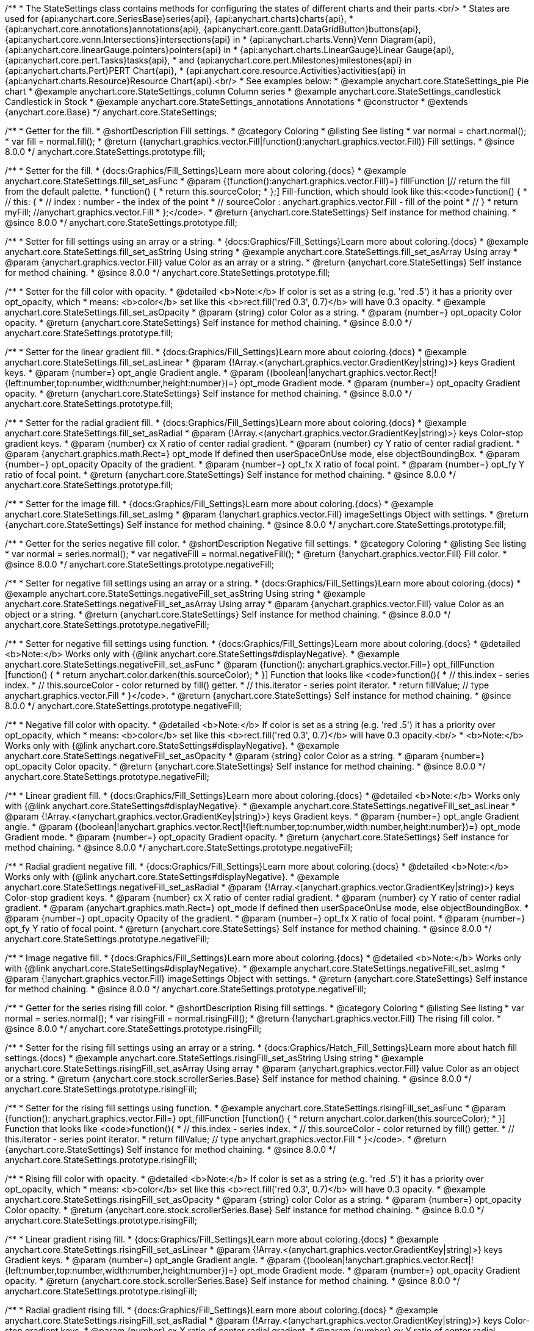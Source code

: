 /**
 * The StateSettings class contains methods for configuring the states of different charts and their parts.<br/>
 * States are used for {api:anychart.core.SeriesBase}series{api}, {api:anychart.charts}charts{api},
 * {api:anychart.core.annotations}annotations{api}, {api:anychart.core.gantt.DataGridButton}buttons{api}, {api:anychart.core.venn.Intersections}intersections{api} in
 * {api:anychart.charts.Venn}Venn Diagram{api}, {api:anychart.core.linearGauge.pointers}pointers{api} in
 * {api:anychart.charts.LinearGauge}Linear Gauge{api}, {api:anychart.core.pert.Tasks}tasks{api},
 * and {api:anychart.core.pert.Milestones}milestones{api} in {api:anychart.charts.Pert}PERT Chart{api},
 * {api:anychart.core.resource.Activities}activities{api} in {api:anychart.charts.Resource}Resource Chart{api}.<br/>
 * See examples below:
 * @example anychart.core.StateSettings_pie Pie chart
 * @example anychart.core.StateSettings_column Column series
 * @example anychart.core.StateSettings_candlestick Candlestick in Stock
 * @example anychart.core.StateSettings_annotations Annotations
 * @constructor
 * @extends {anychart.core.Base}
 */
anychart.core.StateSettings;

//----------------------------------------------------------------------------------------------------------------------
//
//  anychart.core.StateSettings.prototype.fill
//
//----------------------------------------------------------------------------------------------------------------------

/**
 * Getter for the fill.
 * @shortDescription Fill settings.
 * @category Coloring
 * @listing See listing
 * var normal = chart.normal();
 * var fill = normal.fill();
 * @return {(anychart.graphics.vector.Fill|function():anychart.graphics.vector.Fill)} Fill settings.
 * @since 8.0.0
 */
anychart.core.StateSettings.prototype.fill;

/**
 * Setter for the fill.
 * {docs:Graphics/Fill_Settings}Learn more about coloring.{docs}
 * @example anychart.core.StateSettings.fill_set_asFunc
 * @param {(function():anychart.graphics.vector.Fill)=} fillFunction [// return the fill from the default palette.
 * function() {
 *   return this.sourceColor;
 * };] Fill-function, which should look like this:<code>function() {
 *  //  this: {
 *  //  index : number  - the index of the point
 *  //  sourceColor : anychart.graphics.vector.Fill - fill of the point
 *  // }
 *  return myFill; //anychart.graphics.vector.Fill
 * };</code>.
 * @return {anychart.core.StateSettings} Self instance for method chaining.
 * @since 8.0.0
 */
anychart.core.StateSettings.prototype.fill;

/**
 * Setter for fill settings using an array or a string.
 * {docs:Graphics/Fill_Settings}Learn more about coloring.{docs}
 * @example anychart.core.StateSettings.fill_set_asString Using string
 * @example anychart.core.StateSettings.fill_set_asArray Using array
 * @param {anychart.graphics.vector.Fill} value Color as an array or a string.
 * @return {anychart.core.StateSettings} Self instance for method chaining.
 * @since 8.0.0
 */
anychart.core.StateSettings.prototype.fill;

/**
 * Setter for the fill color with opacity.
 * @detailed <b>Note:</b> If color is set as a string (e.g. 'red .5') it has a priority over opt_opacity, which
 * means: <b>color</b> set like this <b>rect.fill('red 0.3', 0.7)</b> will have 0.3 opacity.
 * @example anychart.core.StateSettings.fill_set_asOpacity
 * @param {string} color Color as a string.
 * @param {number=} opt_opacity Color opacity.
 * @return {anychart.core.StateSettings} Self instance for method chaining.
 * @since 8.0.0
 */
anychart.core.StateSettings.prototype.fill;

/**
 * Setter for the linear gradient fill.
 * {docs:Graphics/Fill_Settings}Learn more about coloring.{docs}
 * @example anychart.core.StateSettings.fill_set_asLinear
 * @param {!Array.<(anychart.graphics.vector.GradientKey|string)>} keys Gradient keys.
 * @param {number=} opt_angle Gradient angle.
 * @param {(boolean|!anychart.graphics.vector.Rect|!{left:number,top:number,width:number,height:number})=} opt_mode Gradient mode.
 * @param {number=} opt_opacity Gradient opacity.
 * @return {anychart.core.StateSettings} Self instance for method chaining.
 * @since 8.0.0
 */
anychart.core.StateSettings.prototype.fill;

/**
 * Setter for the radial gradient fill.
 * {docs:Graphics/Fill_Settings}Learn more about coloring.{docs}
 * @example anychart.core.StateSettings.fill_set_asRadial
 * @param {!Array.<(anychart.graphics.vector.GradientKey|string)>} keys Color-stop gradient keys.
 * @param {number} cx X ratio of center radial gradient.
 * @param {number} cy Y ratio of center radial gradient.
 * @param {anychart.graphics.math.Rect=} opt_mode If defined then userSpaceOnUse mode, else objectBoundingBox.
 * @param {number=} opt_opacity Opacity of the gradient.
 * @param {number=} opt_fx X ratio of focal point.
 * @param {number=} opt_fy Y ratio of focal point.
 * @return {anychart.core.StateSettings} Self instance for method chaining.
 * @since 8.0.0
 */
anychart.core.StateSettings.prototype.fill;

/**
 * Setter for the image fill.
 * {docs:Graphics/Fill_Settings}Learn more about coloring.{docs}
 * @example anychart.core.StateSettings.fill_set_asImg
 * @param {!anychart.graphics.vector.Fill} imageSettings Object with settings.
 * @return {anychart.core.StateSettings} Self instance for method chaining.
 * @since 8.0.0
 */
anychart.core.StateSettings.prototype.fill;

//----------------------------------------------------------------------------------------------------------------------
//
//  anychart.core.StateSettings.prototype.negativeFill
//
//----------------------------------------------------------------------------------------------------------------------

/**
 * Getter for the series negative fill color.
 * @shortDescription Negative fill settings.
 * @category Coloring
 * @listing See listing
 * var normal = series.normal();
 * var negativeFill = normal.negativeFill();
 * @return {!anychart.graphics.vector.Fill} Fill color.
 * @since 8.0.0
 */
anychart.core.StateSettings.prototype.negativeFill;

/**
 * Setter for negative fill settings using an array or a string.
 * {docs:Graphics/Fill_Settings}Learn more about coloring.{docs}
 * @example anychart.core.StateSettings.negativeFill_set_asString Using string
 * @example anychart.core.StateSettings.negativeFill_set_asArray Using array
 * @param {anychart.graphics.vector.Fill} value Color as an object or a string.
 * @return {anychart.core.StateSettings} Self instance for method chaining.
 * @since 8.0.0
 */
anychart.core.StateSettings.prototype.negativeFill;

/**
 * Setter for negative fill settings using function.
 * {docs:Graphics/Fill_Settings}Learn more about coloring.{docs}
 * @detailed <b>Note:</b> Works only with {@link anychart.core.StateSettings#displayNegative}.
 * @example anychart.core.StateSettings.negativeFill_set_asFunc
 * @param {function(): anychart.graphics.vector.Fill=} opt_fillFunction [function() {
 *  return anychart.color.darken(this.sourceColor);
 * }] Function that looks like <code>function(){
 *    // this.index - series index.
 *    // this.sourceColor - color returned by fill() getter.
 *    // this.iterator - series point iterator.
 *    return fillValue; // type anychart.graphics.vector.Fill
 * }</code>.
 * @return {anychart.core.StateSettings} Self instance for method chaining.
 * @since 8.0.0
 */
anychart.core.StateSettings.prototype.negativeFill;

/**
 * Negative fill color with opacity.
 * @detailed <b>Note:</b> If color is set as a string (e.g. 'red .5') it has a priority over opt_opacity, which
 * means: <b>color</b> set like this <b>rect.fill('red 0.3', 0.7)</b> will have 0.3 opacity.<br/>
 * <b>Note:</b> Works only with {@link anychart.core.StateSettings#displayNegative}.
 * @example anychart.core.StateSettings.negativeFill_set_asOpacity
 * @param {string} color Color as a string.
 * @param {number=} opt_opacity Color opacity.
 * @return {anychart.core.StateSettings} Self instance for method chaining.
 * @since 8.0.0
 */
anychart.core.StateSettings.prototype.negativeFill;

/**
 * Linear gradient fill.
 * {docs:Graphics/Fill_Settings}Learn more about coloring.{docs}
 * @detailed <b>Note:</b> Works only with {@link anychart.core.StateSettings#displayNegative}.
 * @example anychart.core.StateSettings.negativeFill_set_asLinear
 * @param {!Array.<(anychart.graphics.vector.GradientKey|string)>} keys Gradient keys.
 * @param {number=} opt_angle Gradient angle.
 * @param {(boolean|!anychart.graphics.vector.Rect|!{left:number,top:number,width:number,height:number})=} opt_mode Gradient mode.
 * @param {number=} opt_opacity Gradient opacity.
 * @return {anychart.core.StateSettings} Self instance for method chaining.
 * @since 8.0.0
 */
anychart.core.StateSettings.prototype.negativeFill;

/**
 * Radial gradient negative fill.
 * {docs:Graphics/Fill_Settings}Learn more about coloring.{docs}
 * @detailed <b>Note:</b> Works only with {@link anychart.core.StateSettings#displayNegative}.
 * @example anychart.core.StateSettings.negativeFill_set_asRadial
 * @param {!Array.<(anychart.graphics.vector.GradientKey|string)>} keys Color-stop gradient keys.
 * @param {number} cx X ratio of center radial gradient.
 * @param {number} cy Y ratio of center radial gradient.
 * @param {anychart.graphics.math.Rect=} opt_mode If defined then userSpaceOnUse mode, else objectBoundingBox.
 * @param {number=} opt_opacity Opacity of the gradient.
 * @param {number=} opt_fx X ratio of focal point.
 * @param {number=} opt_fy Y ratio of focal point.
 * @return {anychart.core.StateSettings} Self instance for method chaining.
 * @since 8.0.0
 */
anychart.core.StateSettings.prototype.negativeFill;

/**
 * Image negative fill.
 * {docs:Graphics/Fill_Settings}Learn more about coloring.{docs}
 * @detailed <b>Note:</b> Works only with {@link anychart.core.StateSettings#displayNegative}.
 * @example anychart.core.StateSettings.negativeFill_set_asImg
 * @param {!anychart.graphics.vector.Fill} imageSettings Object with settings.
 * @return {anychart.core.StateSettings} Self instance for method chaining.
 * @since 8.0.0
 */
anychart.core.StateSettings.prototype.negativeFill;


//----------------------------------------------------------------------------------------------------------------------
//
//  anychart.core.StateSettings.prototype.risingFill
//
//----------------------------------------------------------------------------------------------------------------------

/**
 * Getter for the series rising fill color.
 * @shortDescription Rising fill settings.
 * @category Coloring
 * @listing See listing
 * var normal = series.normal();
 * var risingFill = normal.risingFill();
 * @return {!anychart.graphics.vector.Fill} The rising fill color.
 * @since 8.0.0
 */
anychart.core.StateSettings.prototype.risingFill;

/**
 * Setter for the rising fill settings using an array or a string.
 * {docs:Graphics/Hatch_Fill_Settings}Learn more about hatch fill settings.{docs}
 * @example anychart.core.StateSettings.risingFill_set_asString Using string
 * @example anychart.core.StateSettings.risingFill_set_asArray Using array
 * @param {anychart.graphics.vector.Fill} value Color as an object or a string.
 * @return {anychart.core.stock.scrollerSeries.Base} Self instance for method chaining.
 * @since 8.0.0
 */
anychart.core.StateSettings.prototype.risingFill;

/**
 * Setter for the rising fill settings using function.
 * @example anychart.core.StateSettings.risingFill_set_asFunc
 * @param {function(): anychart.graphics.vector.Fill=} opt_fillFunction [function() {
 *  return anychart.color.darken(this.sourceColor);
 * }] Function that looks like <code>function(){
 *    // this.index - series index.
 *    // this.sourceColor - color returned by fill() getter.
 *    // this.iterator - series point iterator.
 *    return fillValue; // type anychart.graphics.vector.Fill
 * }</code>.
 * @return {anychart.core.StateSettings} Self instance for method chaining.
 * @since 8.0.0
 */
anychart.core.StateSettings.prototype.risingFill;

/**
 * Rising fill color with opacity.
 * @detailed <b>Note:</b> If color is set as a string (e.g. 'red .5') it has a priority over opt_opacity, which
 * means: <b>color</b> set like this <b>rect.fill('red 0.3', 0.7)</b> will have 0.3 opacity.
 * @example anychart.core.StateSettings.risingFill_set_asOpacity
 * @param {string} color Color as a string.
 * @param {number=} opt_opacity Color opacity.
 * @return {anychart.core.stock.scrollerSeries.Base} Self instance for method chaining.
 * @since 8.0.0
 */
anychart.core.StateSettings.prototype.risingFill;

/**
 * Linear gradient rising fill.
 * {docs:Graphics/Fill_Settings}Learn more about coloring.{docs}
 * @example anychart.core.StateSettings.risingFill_set_asLinear
 * @param {!Array.<(anychart.graphics.vector.GradientKey|string)>} keys Gradient keys.
 * @param {number=} opt_angle Gradient angle.
 * @param {(boolean|!anychart.graphics.vector.Rect|!{left:number,top:number,width:number,height:number})=} opt_mode Gradient mode.
 * @param {number=} opt_opacity Gradient opacity.
 * @return {anychart.core.stock.scrollerSeries.Base} Self instance for method chaining.
 * @since 8.0.0
 */
anychart.core.StateSettings.prototype.risingFill;

/**
 * Radial gradient rising fill.
 * {docs:Graphics/Fill_Settings}Learn more about coloring.{docs}
 * @example anychart.core.StateSettings.risingFill_set_asRadial
 * @param {!Array.<(anychart.graphics.vector.GradientKey|string)>} keys Color-stop gradient keys.
 * @param {number} cx X ratio of center radial gradient.
 * @param {number} cy Y ratio of center radial gradient.
 * @param {anychart.graphics.math.Rect=} opt_mode If defined then userSpaceOnUse mode, else objectBoundingBox.
 * @param {number=} opt_opacity Opacity of the gradient.
 * @param {number=} opt_fx X ratio of focal point.
 * @param {number=} opt_fy Y ratio of focal point.
 * @return {anychart.core.StateSettings} Self instance for method chaining.
 * @since 8.0.0
 */
anychart.core.StateSettings.prototype.risingFill;

/**
 * Image rising fill.
 * {docs:Graphics/Fill_Settings}Learn more about coloring.{docs}
 * @example anychart.core.StateSettings.risingFill_set_asImg
 * @param {!anychart.graphics.vector.Fill} imageSettings Object with settings.
 * @return {anychart.core.StateSettings} Self instance for method chaining.
 * @since 8.0.0
 */
anychart.core.StateSettings.prototype.risingFill;

//----------------------------------------------------------------------------------------------------------------------
//
//  anychart.core.StateSettings.prototype.stroke
//
//----------------------------------------------------------------------------------------------------------------------

/**
 * Getter for stroke settings.
 * @shortDescription Stroke settings.
 * @category Coloring
 * @listing See listing
 * var normal = series.normal();
 * var stroke = normal.stroke();
 * @return {!anychart.graphics.vector.Stroke} Stroke settings.
 * @since 8.0.0
 */
anychart.core.StateSettings.prototype.stroke;

/**
 * Setter for stroke by function.
 * @example anychart.core.StateSettings.stroke_set_asFunc
 * @param {function():(anychart.graphics.vector.ColoredFill|anychart.graphics.vector.Stroke)=} opt_strokeFunction [function() {
 *  return anychart.color.darken(this.sourceColor);
 * }] Function that looks like <code>function(){
 *    // this.index - series index.
 *    // this.sourceColor - color returned by stroke() getter.
 *    // this.iterator - series point iterator.
 *    return strokeValue; // type anychart.graphics.vector.Fill or anychart.graphics.vector.Stroke
 * }</code>.
 * @return {anychart.core.StateSettings} Self instance for method chaining.
 * @since 8.0.0
 */
anychart.core.StateSettings.prototype.stroke;

/**
 * Setter for stroke settings.
 * {docs:Graphics/Stroke_Settings}Learn more about stroke settings.{docs}
 * @example anychart.core.StateSettings.stroke_set
 * @param {(anychart.graphics.vector.Stroke|anychart.graphics.vector.ColoredFill|string|Function|null)=} opt_color Stroke settings.
 * @param {number=} opt_thickness [1] Line thickness.
 * @param {string=} opt_dashpattern Controls the pattern of dashes and gaps used to stroke paths.
 * @param {(string|anychart.graphics.vector.StrokeLineJoin)=} opt_lineJoin Line join style.
 * @param {(string|anychart.graphics.vector.StrokeLineCap)=} opt_lineCap Line cap style.
 * @return {anychart.core.StateSettings} Self instance for method chaining.
 * @since 8.0.0
 */
anychart.core.StateSettings.prototype.stroke;

//----------------------------------------------------------------------------------------------------------------------
//
//  anychart.core.StateSettings.prototype.lowStroke
//
//----------------------------------------------------------------------------------------------------------------------

/**
 * Getter for low stroke settings.
 * @shortDescription Low stroke settings.
 * @category Coloring
 * @listing See listing
 * var normal = series.normal();
 * var lowStroke = normal.lowStroke();
 * @return {anychart.graphics.vector.Stroke|Function} Stroke settings.
 * @since 8.0.0
 */
anychart.core.StateSettings.prototype.lowStroke;

/**
 * Setter for low stroke by function.
 * @example anychart.core.StateSettings.lowStroke_set_asFunc
 * @param {function():(anychart.graphics.vector.ColoredFill|anychart.graphics.vector.Stroke)=} opt_strokeFunction [function() {
 *  return anychart.color.darken(this.sourceColor);
 * }] Function that looks like <code>function(){
 *    // this.index - series index.
 *    // this.sourceColor - color returned by fill() getter.
 *    // this.iterator - series point iterator.
 *    return strokeValue; // type anychart.graphics.vector.Stroke or anychart.graphics.vector.ColoredFill
 * }</code>.
 * @return {!anychart.core.StateSettings} Self instance for method chaining.
 * @since 8.0.0
 */
anychart.core.StateSettings.prototype.lowStroke;

/**
 * Setter for low stroke settings.
 * {docs:Graphics/Stroke_Settings}Learn more about stroke settings.{docs}
 * @example anychart.core.StateSettings.lowStroke_set
 * @param {(anychart.graphics.vector.Stroke|anychart.graphics.vector.ColoredFill|string|Function|null)=} opt_color Stroke settings.
 * @param {number=} opt_thickness [1] Line thickness.
 * @param {string=} opt_dashpattern Controls the pattern of dashes and gaps used to stroke paths.
 * @param {(string|anychart.graphics.vector.StrokeLineJoin)=} opt_lineJoin Line join style.
 * @param {(string|anychart.graphics.vector.StrokeLineCap)=} opt_lineCap Line cap style.
 * @return {!anychart.core.StateSettings} Self instance for method chaining.
 * @since 8.0.0
 */
anychart.core.StateSettings.prototype.lowStroke;

//----------------------------------------------------------------------------------------------------------------------
//
//  anychart.core.StateSettings.prototype.highStroke
//
//----------------------------------------------------------------------------------------------------------------------

/**
 * Getter for high stroke settings.
 * @shortDescription High stroke settings.
 * @category Coloring
 * @listing See listing
 * var normal = series.normal();
 * var highStroke = normal.highStroke();
 * @return {anychart.graphics.vector.Stroke|Function} High stroke settings.
 * @since 8.0.0
 */
anychart.core.StateSettings.prototype.highStroke;

/**
 * Setter for high stroke by function.
 * @example anychart.core.StateSettings.highStroke_set_asFunc
 * @param {function():(anychart.graphics.vector.ColoredFill|anychart.graphics.vector.Stroke)=} opt_strokeFunction [function() {
 *  return anychart.color.darken(this.sourceColor);
 * }] Function that looks like <code>function(){
 *    // this.index - series index.
 *    // this.sourceColor - color returned by fill() getter.
 *    // this.iterator - series point iterator.
 *    return strokeValue; // type anychart.graphics.vector.Stroke or anychart.graphics.vector.ColoredFill
 * }</code>.
 * @return {!anychart.core.StateSettings} Self instance for method chaining.
 * @since 8.0.0
 */
anychart.core.StateSettings.prototype.highStroke;

/**
 * Setter for high stroke settings.
 * {docs:Graphics/Stroke_Settings}Learn more about stroke settings.{docs}
 * @example anychart.core.StateSettings.highStroke_set
 * @param {(anychart.graphics.vector.Stroke|anychart.graphics.vector.ColoredFill|string|Function|null)=} opt_color Stroke settings.
 * @param {number=} opt_thickness [1] Line thickness.
 * @param {string=} opt_dashpattern Controls the pattern of dashes and gaps used to stroke paths.
 * @param {(string|anychart.graphics.vector.StrokeLineJoin)=} opt_lineJoin Line join style.
 * @param {(string|anychart.graphics.vector.StrokeLineCap)=} opt_lineCap Line cap style.
 * @return {!anychart.core.StateSettings} Self instance for method chaining.
 * @since 8.0.0
 */
anychart.core.StateSettings.prototype.highStroke;

//----------------------------------------------------------------------------------------------------------------------
//
//  anychart.core.StateSettings.prototype.negativeStroke
//
//----------------------------------------------------------------------------------------------------------------------

/**
 * Getter for stroke settings.
 * @shortDescription Negative stroke settings.
 * @category Coloring
 * @listing See listing
 * var normal = series.normal();
 * var negativeStroke = normal.negativeStroke();
 * @return {anychart.graphics.vector.Stroke|Function} Stroke settings.
 * @since 8.0.0
 */
anychart.core.StateSettings.prototype.negativeStroke;

/**
 * Setter for series stroke by function.
 * @example anychart.core.StateSettings.negativeStroke_set_asFunc
 * @param {function():(anychart.graphics.vector.ColoredFill|anychart.graphics.vector.Stroke)=} opt_strokeFunction [function() {
 *  return anychart.color.darken(this.sourceColor);
 * }] Function that looks like <code>function(){
 *    // this.index - series index.
 *    // this.sourceColor -  color returned by stroke() getter.
 *    // this.iterator - series point iterator.
 *    return strokeValue; // type anychart.graphics.vector.Fill or anychart.graphics.vector.Stroke
 * }</code>.
 * @return {anychart.core.StateSettings} Self instance for method chaining.
 * @since 8.0.0
 */
anychart.core.StateSettings.prototype.negativeStroke;

/**
 * Setter for stroke settings.
 * {docs:Graphics/Stroke_Settings}Learn more about stroke settings.{docs}
 * @detailed <b>Note:</b> Works only with {@link anychart.core.StateSettings#displayNegative}.
 * @example anychart.core.StateSettings.negativeStroke_set
 * @param {(anychart.graphics.vector.Stroke|anychart.graphics.vector.ColoredFill|string|Function|null)=} opt_color Stroke settings.
 * @param {number=} opt_thickness Line thickness.
 * @param {string=} opt_dashpattern Controls the pattern of dashes and gaps used to stroke paths.
 * @param {(string|anychart.graphics.vector.StrokeLineJoin)=} opt_lineJoin Line join style.
 * @param {(string|anychart.graphics.vector.StrokeLineCap)=} opt_lineCap Line cap style.
 * @return {anychart.core.StateSettings} Self instance for method chaining.
 * @since 8.0.0
 */
anychart.core.StateSettings.prototype.negativeStroke;

//----------------------------------------------------------------------------------------------------------------------
//
//  anychart.core.StateSettings.prototype.risingStroke
//
//----------------------------------------------------------------------------------------------------------------------

/**
 * Getter for rising stroke settings.
 * @shortDescription Rising stroke settings.
 * @category Coloring
 * @listing See listing
 * var normal = series.normal();
 * var risingStroke = normal.risingStroke();
 * @return {anychart.graphics.vector.Stroke|Function} Stroke settings.
 * @since 8.0.0
 */
anychart.core.StateSettings.prototype.risingStroke;

/**
 * Setter for series rising stroke by function.
 * @example anychart.core.StateSettings.risingStroke_set_asFunc
 * @param {function():(anychart.graphics.vector.ColoredFill|anychart.graphics.vector.Stroke)=} opt_strokeFunction [function() {
 *  return anychart.color.darken(this.sourceColor);
 * }] Function that looks like <code>function(){
 *    // this.index - series index.
 *    // this.sourceColor - color returned by fill() getter.
 *    // this.iterator - series point iterator.
 *    return strokeValue; // type anychart.graphics.vector.Stroke or anychart.graphics.vector.ColoredFill
 * }</code>.
 * @return {anychart.core.StateSettings} Self instance for method chaining.
 * @since 8.0.0
 */
anychart.core.StateSettings.prototype.risingStroke;

/**
 * Setter for rising stroke settings.
 * {docs:Graphics/Stroke_Settings}Learn more about stroke settings.{docs}
 * @example anychart.core.StateSettings.risingStroke_set
 * @param {(anychart.graphics.vector.Stroke|anychart.graphics.vector.ColoredFill|string|Function|null)=} opt_color Stroke settings.
 * @param {number=} opt_thickness [1] Line thickness.
 * @param {string=} opt_dashpattern Controls the pattern of dashes and gaps used to stroke paths.
 * @param {(string|anychart.graphics.vector.StrokeLineJoin)=} opt_lineJoin Line join style.
 * @param {(string|anychart.graphics.vector.StrokeLineCap)=} opt_lineCap Line cap style.
 * @return {anychart.core.StateSettings} Self instance for method chaining.
 * @since 8.0.0
 */
anychart.core.StateSettings.prototype.risingStroke;

//----------------------------------------------------------------------------------------------------------------------
//
//  anychart.core.StateSettings.prototype.fallingStroke
//
//----------------------------------------------------------------------------------------------------------------------

/**
 * Getter for falling stroke settings.
 * @shortDescription Falling stroke settings.
 * @category Coloring
 * @listing See listing
 * var normal = series.normal();
 * var fallingStroke = normal.fallingStroke();
 * @return {anychart.graphics.vector.Stroke|Function} Falling stroke settings.
 * @since 8.0.0
 */
anychart.core.StateSettings.prototype.fallingStroke;

/**
 * Setter for falling stroke by function.
 * @example anychart.core.StateSettings.fallingStroke_set_asFunc
 * @param {function():(anychart.graphics.vector.ColoredFill|anychart.graphics.vector.Stroke)=} opt_fillFunction [function() {
 *  return anychart.color.darken(this.sourceColor);
 * }] Function that looks like <code>function(){
 *    // this.index - series index.
 *    // this.sourceColor - color returned by fill() getter.
 *    // this.iterator - series point iterator.
 *    return strokeValue; // type anychart.graphics.vector.Stroke or anychart.graphics.vector.ColoredFill
 * }</code>.
 * @return {anychart.core.StateSettings} Self instance for method chaining.
 * @since 8.0.0
 */
anychart.core.StateSettings.prototype.fallingStroke;

/**
 * Setter for falling stroke settings.
 * {docs:Graphics/Stroke_Settings}Learn more about stroke settings.{docs}
 * @example anychart.core.StateSettings.fallingStroke_set
 * @param {(anychart.graphics.vector.Stroke|anychart.graphics.vector.ColoredFill|string|Function|null)=} opt_stroke Stroke settings.
 * @param {number=} opt_thickness [1] Line thickness.
 * @param {string=} opt_dashpattern Controls the pattern of dashes and gaps used to stroke paths.
 * @param {(string|anychart.graphics.vector.StrokeLineJoin)=} opt_lineJoin Line join style.
 * @param {(string|anychart.graphics.vector.StrokeLineCap)=} opt_lineCap Line cap style.
 * @return {anychart.core.StateSettings} Self instance for method chaining.
 * @since 8.0.0
 */
anychart.core.StateSettings.prototype.fallingStroke;

//----------------------------------------------------------------------------------------------------------------------
//
//  anychart.core.StateSettings.prototype.fallingFill
//
//----------------------------------------------------------------------------------------------------------------------

/**
 * Getter for the falling fill color.
 * @shortDescription Falling fill settings.
 * @category Coloring
 * @listing See listing
 * var normal = series.normal();
 * var fallingFill = normal.fallingFill();
 * @return {!anychart.graphics.vector.Fill} Falling fill color.
 * @since 8.0.0
 */
anychart.core.StateSettings.prototype.fallingFill;

/**
 * Setter for falling fill settings using an array or a string.
 * {docs:Graphics/Fill_Settings}Learn more about coloring.{docs}
 * @example anychart.core.StateSettings.fallingFill_set_asString Using string
 * @example anychart.core.StateSettings.fallingFill_set_asArray Using array
 * @param {anychart.graphics.vector.Fill} value [null] Color as an object or a string.
 * @return {anychart.core.cartesian.series.Base} Self instance for method chaining.
 * @since 8.0.0
 */
anychart.core.StateSettings.prototype.fallingFill;

/**
 * Setter for falling fill settings using function.
 * @example anychart.core.StateSettings.fallingFill_set_asFunc
 * @param {function(): anychart.graphics.vector.Fill=} opt_fillFunction [function() {
 *  return anychart.color.darken(this.sourceColor);
 * }] Function that looks like <code>function(){
 *    // this.index - series index.
 *    // this.sourceColor - color returned by fill() getter.
 *    // this.iterator - series point iterator.
 *    return fillValue; // type anychart.graphics.vector.Fill
 * }</code>.
 * @return {anychart.core.StateSettings} Self instance for method chaining.
 * @since 8.0.0
 */
anychart.core.StateSettings.prototype.fallingFill;

/**
 * Falling fill color with opacity.
 * @detailed <b>Note:</b> If color is set as a string (e.g. 'red .5') it has a priority over opt_opacity, which
 * means: <b>color</b> set like this <b>rect.fill('red 0.3', 0.7)</b> will have 0.3 opacity.
 * @example anychart.core.StateSettings.fallingFill_set_asOpacity
 * @param {string} color Color as a string.
 * @param {number=} opt_opacity Color opacity.
 * @return {anychart.core.cartesian.series.Base} Self instance for method chaining.
 * @since 8.0.0
 */
anychart.core.StateSettings.prototype.fallingFill;

/**
 * Linear gradient falling fill.
 * {docs:Graphics/Fill_Settings}Learn more about coloring.{docs}
 * @example anychart.core.StateSettings.fallingFill_set_asLinear
 * @param {!Array.<(anychart.graphics.vector.GradientKey|string)>} keys Gradient keys.
 * @param {number=} opt_angle Gradient angle.
 * @param {(boolean|!anychart.graphics.vector.Rect|!{left:number,top:number,width:number,height:number})=} opt_mode Gradient mode.
 * @param {number=} opt_opacity Gradient opacity.
 * @return {anychart.core.cartesian.series.Base} Self instance for method chaining.
 * @since 8.0.0
 */
anychart.core.StateSettings.prototype.fallingFill;

/**
 * Radial gradient falling fill.
 * {docs:Graphics/Fill_Settings}Learn more about coloring.{docs}
 * @example anychart.core.StateSettings.fallingFill_set_asRadial
 * @param {!Array.<(anychart.graphics.vector.GradientKey|string)>} keys Color-stop gradient keys.
 * @param {number} cx X ratio of center radial gradient.
 * @param {number} cy Y ratio of center radial gradient.
 * @param {anychart.graphics.math.Rect=} opt_mode If defined then userSpaceOnUse mode, else objectBoundingBox.
 * @param {number=} opt_opacity Opacity of the gradient.
 * @param {number=} opt_fx X ratio of focal point.
 * @param {number=} opt_fy Y ratio of focal point.
 * @return {anychart.core.cartesian.series.Base} Self instance for method chaining.
 * @since 8.0.0
 */
anychart.core.StateSettings.prototype.fallingFill;

/**
 * Image falling fill.
 * {docs:Graphics/Fill_Settings}Learn more about coloring.{docs}
 * @example anychart.core.StateSettings.fallingFill_set_asImg
 * @param {!anychart.graphics.vector.Fill} imageSettings Object with settings.
 * @return {anychart.core.cartesian.series.Base} Self instance for method chaining.
 * @since 8.0.0
 */
anychart.core.StateSettings.prototype.fallingFill;

//----------------------------------------------------------------------------------------------------------------------
//
//  anychart.core.StateSettings.prototype.fallingHatchFill
//
//----------------------------------------------------------------------------------------------------------------------

/**
 * Getter for falling hatch fill settings.
 * @shortDescription Falling hatch fill settings.
 * @category Coloring
 * @listing See listing
 * var normal = series.normal();
 * var fallingHatchFill = normal.fallingHatchFill();
 * @return {anychart.graphics.vector.PatternFill|anychart.graphics.vector.HatchFill|Function} Falling hatch fill settings.
 * @since 8.0.0
 */
anychart.core.StateSettings.prototype.fallingHatchFill;

/**
 * Setter for falling hatch fill settings.
 * {docs:Graphics/Hatch_Fill_Settings}Learn more about hatch fill settings.{docs}
 * @example anychart.core.StateSettings.fallingHatchFill_set
 * @param {(anychart.graphics.vector.PatternFill|anychart.graphics.vector.HatchFill|Function|anychart.graphics.vector.HatchFill.HatchFillType|
 * string|boolean)=} opt_patternFillOrTypeOrState [null] PatternFill or HatchFill instance or type of hatch fill.
 * @param {string=} opt_color Color.
 * @param {number=} opt_thickness Thickness.
 * @param {number=} opt_size Pattern size.
 * @return {anychart.core.cartesian.series.Base} Self instance for method chaining.
 * @since 8.0.0
 */
anychart.core.StateSettings.prototype.fallingHatchFill;

//----------------------------------------------------------------------------------------------------------------------
//
//  anychart.core.StateSettings.prototype.medianStroke
//
//----------------------------------------------------------------------------------------------------------------------

/**
 * Getter for median stroke settings.
 * @shortDescription Median stroke settings.
 * @category Coloring
 * @listing See listing
 * var normal = series.normal();
 * var medianStroke = normal.medianStroke();
 * @return {anychart.graphics.vector.Stroke|Function} Median stroke settings.
 * @since 8.0.0
 */
anychart.core.StateSettings.prototype.medianStroke;

/**
 * Setter for the median stroke by function.
 * @example anychart.core.StateSettings.medianStroke_set_asFunc
 * @param {function():(anychart.graphics.vector.ColoredFill|anychart.graphics.vector.Stroke)=} opt_value [function() {
 *  return anychart.color.darken(this.sourceColor);
 * }] Function that looks like <code>function(){
 *    // this.index - series index.
 *    // this.sourceColor -  color returned by fill() getter.
 *    // this.iterator - series point iterator.
 *    return strokeValue; // type anychart.graphics.vector.Stroke or anychart.graphics.vector.ColoredFill
 * }</code>.
 * @return {anychart.core.StateSettings} Self instance for method chaining.
 * @since 8.0.0
 */
anychart.core.StateSettings.prototype.medianStroke;

/**
 * Setter for median stroke settings.
 * {docs:Graphics/Stroke_Settings}Learn more about stroke settings.{docs}
 * @example anychart.core.StateSettings.medianStroke_set
 * @param {(anychart.graphics.vector.Stroke|anychart.graphics.vector.ColoredFill|string|Function|null)=} opt_color Stroke settings.
 * @param {number=} opt_thickness [1] Line thickness.
 * @param {string=} opt_dashpattern Controls the pattern of dashes and gaps used to stroke paths.
 * @param {(string|anychart.graphics.vector.StrokeLineJoin)=} opt_lineJoin Line join style.
 * @param {(string|anychart.graphics.vector.StrokeLineCap)=} opt_lineCap Line cap style.
 * @return {anychart.core.StateSettings} Self instance for method chaining.
 * @since 8.0.0
 */
anychart.core.StateSettings.prototype.medianStroke;

//----------------------------------------------------------------------------------------------------------------------
//
//  anychart.core.StateSettings.prototype.stemStroke
//
//----------------------------------------------------------------------------------------------------------------------

/**
 * Getter for stem stroke settings.
 * @shortDescription Stem stroke settings.
 * @category Coloring
 * @listing See listing
 * var normal = series.normal();
 * var stemStroke = normal.stemStroke();
 * @return {anychart.graphics.vector.Stroke|Function} Stem stroke settings.
 * @since 8.0.0
 */
anychart.core.StateSettings.prototype.stemStroke;

/**
 * Setter for the stem stroke by function.
 * @example anychart.core.StateSettings.stemStroke_set_asFunc
 * @param {function():(anychart.graphics.vector.ColoredFill|anychart.graphics.vector.Stroke)=} opt_value [function() {
 *  return anychart.color.darken(this.sourceColor);
 * }] Function that looks like <code>function(){
 *    // this.index - series index.
 *    // this.sourceColor -  color returned by fill() getter.
 *    // this.iterator - series point iterator.
 *    return strokeValue; // type anychart.graphics.vector.Stroke or anychart.graphics.vector.ColoredFill
 * }</code>.
 * @return {anychart.core.StateSettings} Self instance for method chaining.
 * @since 8.0.0
 */
anychart.core.StateSettings.prototype.stemStroke;

/**
 * Setter for stem stroke settings.
 * {docs:Graphics/Stroke_Settings}Learn more about stroke settings.{docs}
 * @example anychart.core.StateSettings.stemStroke_set
 * @param {(anychart.graphics.vector.Stroke|anychart.graphics.vector.ColoredFill|string|Function|null)=} opt_color Stroke settings.
 * @param {number=} opt_thickness [1] Line thickness.
 * @param {string=} opt_dashpattern Controls the pattern of dashes and gaps used to stroke paths.
 * @param {(string|anychart.graphics.vector.StrokeLineJoin)=} opt_lineJoin Line join style.
 * @param {(string|anychart.graphics.vector.StrokeLineCap)=} opt_lineCap Line cap style.
 * @return {anychart.core.StateSettings} Self instance for method chaining.
 * @since 8.0.0
 */
anychart.core.StateSettings.prototype.stemStroke;

//----------------------------------------------------------------------------------------------------------------------
//
//  anychart.core.StateSettings.prototype.whiskerStroke
//
//----------------------------------------------------------------------------------------------------------------------

/**
 * Getter for whisker stroke settings.
 * @shortDescription Whisker settings.
 * @category Coloring
 * @listing See listing
 * var normal = series.normal();
 * var whiskerStroke = normal.whiskerStroke();
 * @return {anychart.graphics.vector.Stroke|Function} Whisker stroke settings.
 * @since 8.0.0
 */
anychart.core.StateSettings.prototype.whiskerStroke;

/**
 * Setter for the whisker stroke by function.
 * @example anychart.core.StateSettings.whiskerStroke_set_asFunc
 * @param {function():(anychart.graphics.vector.ColoredFill|anychart.graphics.vector.Stroke)=} opt_value [function() {
 *  return anychart.color.darken(this.sourceColor);
 * }] Function that looks like <code>function(){
 *    // this.index - series index.
 *    // this.sourceColor -  color returned by fill() getter.
 *    // this.iterator - series point iterator.
 *    return strokeValue; // type anychart.graphics.vector.Stroke or anychart.graphics.vector.ColoredFill
 * }</code>.
 * @return {anychart.core.StateSettings} Self instance for method chaining.
 * @since 8.0.0
 */
anychart.core.StateSettings.prototype.whiskerStroke;

/**
 * Setter for whisker stroke settings.
 * {docs:Graphics/Stroke_Settings}Learn more about stroke settings.{docs}
 * @example anychart.core.StateSettings.whiskerStroke_set
 * @param {(anychart.graphics.vector.Stroke|anychart.graphics.vector.ColoredFill|string|Function|null)=} opt_color Stroke settings.
 * @param {number=} opt_thickness [1] Line thickness.
 * @param {string=} opt_dashpattern Controls the pattern of dashes and gaps used to stroke paths.
 * @param {(string|anychart.graphics.vector.StrokeLineJoin)=} opt_lineJoin Line join style.
 * @param {(string|anychart.graphics.vector.StrokeLineCap)=} opt_lineCap Line cap style.
 * @return {anychart.core.StateSettings} Self instance for method chaining.
 * @since 8.0.0
 */
anychart.core.StateSettings.prototype.whiskerStroke;

//----------------------------------------------------------------------------------------------------------------------
//
//  anychart.core.StateSettings.prototype.hatchFill
//
//----------------------------------------------------------------------------------------------------------------------

/**
 * Getter for hatch fill settings.
 * @shortDescription Hatch fill settings.
 * @category Coloring
 * @listing See listing
 * var normal = series.normal();
 * var hatchFill = normal.hatchFill();
 * @return {anychart.graphics.vector.PatternFill|anychart.graphics.vector.HatchFill|Function} Hatch fill settings.
 * @since 8.0.0
 */
anychart.core.StateSettings.prototype.hatchFill;

/**
 * Setter for hatch fill settings.
 * {docs:Graphics/Hatch_Fill_Settings}Learn more about hatch fill settings.{docs}
 * @example anychart.core.StateSettings.hatchFill_set
 * @param {(anychart.graphics.vector.PatternFill|anychart.graphics.vector.HatchFill|Function|anychart.graphics.vector.HatchFill.HatchFillType|
 * string)=} opt_patternFillOrType [false] PatternFill or HatchFill instance or type of hatch fill.
 * @param {string=} opt_color Color.
 * @param {number=} opt_thickness Thickness.
 * @param {number=} opt_size Pattern size.
 * @return {anychart.core.StateSettings} Self instance for method chaining.
 * @since 8.0.0
 */
anychart.core.StateSettings.prototype.hatchFill;

//----------------------------------------------------------------------------------------------------------------------
//
//  anychart.core.StateSettings.prototype.negativeHatchFill
//
//----------------------------------------------------------------------------------------------------------------------

/**
 * Getter for negative hatch fill settings.
 * @shortDescription Negative hatch fill settings.
 * @category Coloring
 * @listing See listing
 * var normal = series.normal();
 * var negativeHatchFill = normal.negativeHatchFill();
 * @return {anychart.graphics.vector.PatternFill|anychart.graphics.vector.HatchFill|Function} Hatch fill settings.
 * @since 8.0.0
 */
anychart.core.StateSettings.prototype.negativeHatchFill;

/**
 * Setter for negative hatch fill settings.
 * {docs:Graphics/Fill_Settings}Learn more about coloring.{docs}
 * @detailed <b>Note:</b> Works only with {@link anychart.core.StateSettings#displayNegative}.
 * @example anychart.core.StateSettings.negativeHatchFill_set
 * @param {(anychart.graphics.vector.PatternFill|anychart.graphics.vector.HatchFill|Function|anychart.graphics.vector.HatchFill.HatchFillType|
 * string)=} opt_patternFillOrType [null] PatternFill or HatchFill instance or type of hatch fill.
 * @param {string=} opt_color Color.
 * @param {number=} opt_thickness Thickness.
 * @param {number=} opt_size Pattern size.
 * @return {anychart.core.StateSettings} Self instance for method chaining.
 * @since 8.0.0
 */
anychart.core.StateSettings.prototype.negativeHatchFill;

//----------------------------------------------------------------------------------------------------------------------
//
//  anychart.core.StateSettings.prototype.risingHatchFill
//
//----------------------------------------------------------------------------------------------------------------------

/**
 * Getter for the rising hatch fill.
 * @shortDescription Rising hatch fill settings.
 * @category Coloring
 * @listing See listing
 * var normal = series.normal();
 * var risingHatchFill = normal.risingHatchFill();
 * @return {anychart.graphics.vector.PatternFill|anychart.graphics.vector.HatchFill|Function} Rising hatch fill.
 * @since 8.0.0
 */
anychart.core.StateSettings.prototype.risingHatchFill;

/**
 * Setter for rising hatch fill settings.
 * {docs:Graphics/Hatch_Fill_Settings}Learn more about hatch fill settings.{docs}
 * @example anychart.core.StateSettings.risingHatchFill_set
 * @param {(anychart.graphics.vector.PatternFill|anychart.graphics.vector.HatchFill|Function|anychart.graphics.vector.HatchFill.HatchFillType|
 * string|boolean)=} opt_patternFillOrTypeOrState [null] PatternFill or HatchFill instance or type of hatch fill.
 * @param {string=} opt_color Color.
 * @param {number=} opt_thickness Thickness.
 * @param {number=} opt_size Pattern size.
 * @return {anychart.core.stock.scrollerSeries.Base} Self instance for method chaining.
 * @since 8.0.0
 */
anychart.core.StateSettings.prototype.risingHatchFill;

//----------------------------------------------------------------------------------------------------------------------
//
//  anychart.core.StateSettings.prototype.whiskerWidth
//
//----------------------------------------------------------------------------------------------------------------------

/**
 * Getter for the whisker width.
 * @shortDescription Whisker width.
 * @category Specific settings
 * @listing See listing
 * var normal = series.normal();
 * var whiskerWidth = normal.whiskerWidth();
 * @return {(number|string)} Whisker width.
 * @since 8.0.0
 */
anychart.core.StateSettings.prototype.whiskerWidth;

/**
 * Setter for the whisker width.
 * @example anychart.core.StateSettings.whiskerWidth_set
 * @param {(number|string)=} opt_value [0] Whisker width.
 * @return {anychart.core.StateSettings} Self instance for method chaining.
 * @since 8.0.0
 */
anychart.core.StateSettings.prototype.whiskerWidth;

//----------------------------------------------------------------------------------------------------------------------
//
//  anychart.core.StateSettings.prototype.type
//
//----------------------------------------------------------------------------------------------------------------------

/**
 * Getter for the marker type.
 * @shortDescription Marker type.
 * @category Specific settings
 * @listing See listing
 * var normal = series.normal();
 * var type = normal.type();
 * @return {anychart.enums.MarkerType|string|function(anychart.graphics.vector.Path, number, number, number):anychart.graphics.vector.Path}
 * Markers type settings.
 * @since 8.0.0
 */
anychart.core.StateSettings.prototype.type;

/**
 * Setter for the marker type.
 * @example anychart.core.StateSettings.type_set_asString Using string
 * @example anychart.core.StateSettings.type_set_asFunc Using function
 * @param {(anychart.enums.MarkerType|string|
 *  function(anychart.graphics.vector.Path, number, number, number):anychart.graphics.vector.Path)=} opt_value
 *  ["circle"] Type or custom drawer. Function for a custom
 *  marker should look like this: <code>function(path, x, y, size){
 *    // path - anychart.graphics.vector.Path
 *    // x, y - marker position
 *    // size - marker size
 *    ... //do something
 *    return path;
 *  }</code>.
 * @return {anychart.core.StateSettings} Self instance for method chaining.
 * @since 8.0.0
 */
anychart.core.StateSettings.prototype.type;

//----------------------------------------------------------------------------------------------------------------------
//
//  anychart.core.StateSettings.prototype.size
//
//----------------------------------------------------------------------------------------------------------------------

/**
 * Getter for the marker size.
 * @shortDescription Marker size settings.
 * @category Specific settings
 * @listing See listing
 * var normal = series.normal();
 * var size = normal.size();
 * @return {number} Marker size.
 * @since 8.0.0
 */
anychart.core.StateSettings.prototype.size;

/**
 * Setter for the marker size.
 * @example anychart.core.StateSettings.size_set
 * @param {number=} opt_value Value to set.
 * @return {anychart.core.StateSettings} Self instance for method chaining.
 * @since 8.0.0
 */
anychart.core.StateSettings.prototype.size;

//----------------------------------------------------------------------------------------------------------------------
//
//  anychart.core.StateSettings.prototype.trend
//
//----------------------------------------------------------------------------------------------------------------------

/**
 * Getter for annotation trend settings.
 * @shortDescription Trend settings.
 * @category Coloring
 * @listing See listing
 * var normal = annotation.normal();
 * var trend = normal.trend();
 * @return {!anychart.graphics.vector.Stroke} Trend settings.
 * @since 8.0.0
 */
anychart.core.StateSettings.prototype.trend;

/**
 * Setter for the annotation trend by function.
 * @example anychart.core.StateSettings.trend_set_asFunc
 * @param {function():(anychart.graphics.vector.ColoredFill|anychart.graphics.vector.Stroke)=} opt_trendFunction [function() {
 *  return anychart.color.darken(this.sourceColor);
 * }] Function that looks like <code>function(){
 *    // this.index - series index.
 *    // this.sourceColor - color returned by fill() getter.
 *    // this.iterator - series point iterator.
 *    return strokeValue; // type anychart.graphics.vector.Stroke or anychart.graphics.vector.ColoredFill
 * }</code>.
 * @return {anychart.core.StateSettings} Self instance for method chaining.
 * @since 8.0.0
 */
anychart.core.StateSettings.prototype.trend;

/**
 * Setter for annotation trend settings.
 * {docs:Graphics/Stroke_Settings}Learn more about stroke settings.{docs}
 * @example anychart.core.StateSettings.trend_set
 * @param {(anychart.graphics.vector.Stroke|anychart.graphics.vector.ColoredFill|string|Function|null)=} opt_value Trend settings.
 * @param {number=} opt_thickness [1] Line thickness.
 * @param {string=} opt_dashpattern Controls the pattern of dashes and gaps used to stroke paths.
 * @param {(string|anychart.graphics.vector.StrokeLineJoin)=} opt_lineJoin Line join style.
 * @param {(string|anychart.graphics.vector.StrokeLineCap)=} opt_lineCap Line cap style.
 * @return {anychart.core.StateSettings} Self instance for method chaining.
 * @since 8.0.0
 */
anychart.core.StateSettings.prototype.trend;

//----------------------------------------------------------------------------------------------------------------------
//
//  anychart.core.StateSettings.prototype.grid
//
//----------------------------------------------------------------------------------------------------------------------

/**
 * Getter for annotation grid settings.
 * @shortDescription Grid settings.
 * @category Coloring
 * @listing See listing
 * var normal = annotation.normal();
 * var grid = normal.grid();
 * @return {!anychart.graphics.vector.Stroke} Grid settings.
 * @since 8.0.0
 */
anychart.core.StateSettings.prototype.grid;

/**
 * Setter for the annotation grid by function.
 * @example anychart.core.StateSettings.grid_set_asFunc
 * @param {function():(anychart.graphics.vector.ColoredFill|anychart.graphics.vector.Stroke)=} opt_gridFunction [function() {
 *  return anychart.color.darken(this.sourceColor);
 * }] Function that looks like <code>function(){
 *    // this.index - series index.
 *    // this.sourceColor - color returned by fill() getter.
 *    // this.iterator - series point iterator.
 *    return strokeValue; // type anychart.graphics.vector.Stroke or anychart.graphics.vector.ColoredFill
 * }</code>.
 * @return {anychart.core.StateSettings} Self instance for method chaining.
 * @since 8.0.0
 */
anychart.core.StateSettings.prototype.grid;

/**
 * Setter for annotation grid settings.
 * {docs:Graphics/Stroke_Settings}Learn more about stroke settings.{docs}
 * @example anychart.core.StateSettings.grid_set
 * @param {(anychart.graphics.vector.Stroke|anychart.graphics.vector.ColoredFill|string|Function|null)=} opt_value Grid settings.
 * @param {number=} opt_thickness [1] Line thickness.
 * @param {string=} opt_dashpattern Controls the pattern of dashes and gaps used to stroke paths.
 * @param {(string|anychart.graphics.vector.StrokeLineJoin)=} opt_lineJoin Line join style.
 * @param {(string|anychart.graphics.vector.StrokeLineCap)=} opt_lineCap Line cap style.
 * @return {anychart.core.StateSettings} Self instance for method chaining.
 * @since 8.0.0
 */
anychart.core.StateSettings.prototype.grid;


//----------------------------------------------------------------------------------------------------------------------
//
//  anychart.core.StateSettings.prototype.emptyFill
//
//----------------------------------------------------------------------------------------------------------------------

/**
 * Getter for the state fill color for the empty part of a tank.
 * @shortDescription Fill settings.
 * @category Coloring
 * @listing See listing
 * var normal = tank.normal();
 * var emptyFill = normal.emptyFill();
 * @return {!(anychart.graphics.vector.Fill|Function)} The fill color.
 * @since 8.0.0
 */
anychart.core.StateSettings.prototype.emptyFill;

/**
 * Setter for state fill settings for the empty part of a tank using a string or an object.
 * {docs:Graphics/Fill_Settings}Learn more about coloring.{docs}
 * @example anychart.core.StateSettings.emptyFill_set_asString Using string
 * @example anychart.core.StateSettings.emptyFill_set_asObj Using object
 * @param {(anychart.graphics.vector.Fill|string)} value Color as an object or a string.
 * @return {anychart.core.StateSettings} Self instance for method chaining.
 * @since 8.0.0
 */
anychart.core.StateSettings.prototype.emptyFill;

/**
 * Setter for state fill settings for the empty part of a tank using function.
 * @example anychart.core.StateSettings.emptyFill_set_asFunc
 * @param {function(): anychart.graphics.vector.Fill=} opt_fillFunction [function() {
 *  return anychart.color.darken(this.sourceColor);
 * }] Function that looks like <code>function(){
 *    // this.index - series index.
 *    // this.sourceColor - color returned by fill() getter.
 *    // this.iterator - series point iterator.
 *    return fillValue; // type anychart.graphics.vector.Fill
 * }</code>.
 * @return {anychart.core.StateSettings} Self instance for method chaining.
 * @since 8.0.0
 */
anychart.core.StateSettings.prototype.emptyFill;

/**
 * State fill color with opacity for the empty part of a tank. Fill as a string or an object.
 * @detailed <b>Note:</b> If color is set as a string (e.g. 'red .5') it has a priority over opt_opacity, which
 * means: <b>color</b> set like this <b>rect.fill('red 0.3', 0.7)</b> will have 0.3 opacity.
 * @example anychart.core.StateSettings.emptyFill_set_asOpacity
 * @param {string} color Color as a string.
 * @param {number=} opt_opacity Color opacity.
 * @return {anychart.core.StateSettings} Self instance for method chaining.
 * @since 8.0.0
 */
anychart.core.StateSettings.prototype.emptyFill;

//----------------------------------------------------------------------------------------------------------------------
//
//  anychart.core.StateSettings.prototype.emptyHatchFill
//
//----------------------------------------------------------------------------------------------------------------------


/**
 * Getter for hatch fill settings.
 * @shortDescription Hatch fill settings.
 * @category Coloring
 * @listing See listing
 * var normal = tank.normal();
 * var emptyHatchFill = normal.emptyHatchFill();
 * @return {anychart.graphics.vector.PatternFill|anychart.graphics.vector.HatchFill|boolean} Hatch fill settings.
 * @since 8.0.0
 */
anychart.core.StateSettings.prototype.emptyHatchFill;

/**
 * Setter for hatch fill settings.
 * {docs:Graphics/Hatch_Fill_Settings}Learn more about hatch fill settings.{docs}
 * @example anychart.core.StateSettings.emptyHatchFill_set
 * @param {(anychart.graphics.vector.PatternFill|anychart.graphics.vector.HatchFill|Function|anychart.graphics.vector.HatchFill.HatchFillType|
 * string|boolean)=} opt_patternFillOrType [false] PatternFill or HatchFill instance or type of hatch fill.
 * @param {string=} opt_color Color.
 * @param {number=} opt_thickness Thickness.
 * @param {number=} opt_size Pattern size.
 * @return {!anychart.core.StateSettings} Self instance for method chaining.
 * @since 8.0.0
 */
anychart.core.StateSettings.prototype.emptyHatchFill;

//----------------------------------------------------------------------------------------------------------------------
//
//  anychart.core.StateSettings.prototype.labels
//
//----------------------------------------------------------------------------------------------------------------------


/**
 * Getter for labels.
 * @shortDescription Labels settings.
 * @category Specific settings
 * @example anychart.core.StateSettings.labels_get
 * @return {anychart.core.ui.LabelsFactory|anychart.core.ui.CircularLabelsFactory} Labels instance.
 * @since 8.0.0
 */
anychart.core.StateSettings.prototype.labels;

/**
 * Setter for labels.
 * @detailed Sets labels settings depending on parameter type:
 * <ul>
 *   <li><b>null/boolean</b> - disable or enable labels.</li>
 *   <li><b>object</b> - sets labels settings.</li>
 * </ul>
 * @example anychart.core.StateSettings.labels_set_asBool Disable/Enable labels
 * @example anychart.core.StateSettings.labels_set_asObject Using object
 * @param {(Object|boolean|null)=} opt_value Labels settings.
 * @return {anychart.core.StateSettings} Self instance for method chaining.
 * @since 8.0.0
 */
anychart.core.StateSettings.prototype.labels;

//----------------------------------------------------------------------------------------------------------------------
//
//  anychart.core.StateSettings.prototype.markers
//
//----------------------------------------------------------------------------------------------------------------------

/**
 * Getter for data markers.
 * @shortDescription Markers settings.
 * @category Point Elements
 * @example anychart.core.StateSettings.markers_get
 * @return {!anychart.core.ui.MarkersFactory} Markers instance.
 * @since 8.0.0
 */
anychart.core.StateSettings.prototype.markers;

/**
 * Setter for data markers.
 * @detailed Sets markers settings depending on parameter type:
 * <ul>
 *   <li><b>null/boolean</b> - disable or enable markers.</li>
 *   <li><b>object</b> - sets markers settings.</li>
 *   <li><b>string</b> - sets markers type.</li>
 * </ul>
 * @example anychart.core.StateSettings.markers_set_asBool Disable/enable markers
 * @example anychart.core.StateSettings.markers_set_asObject Using object
 * @example anychart.core.StateSettings.markers_set_asString Using string
 * @param {(Object|boolean|null|string)=} opt_value [false] Data markers settings.
 * @return {anychart.core.StateSettings} Self instance for method chaining.
 * @since 8.0.0
 */
anychart.core.StateSettings.prototype.markers;

//----------------------------------------------------------------------------------------------------------------------
//
//  anychart.core.StateSettings.prototype.outlierMarkers
//
//----------------------------------------------------------------------------------------------------------------------

/**
 * Getter for series outlier markers.
 * @shortDescription Outlier markers settings.
 * @category Point Elements
 * @example anychart.core.StateSettings.outlierMarkers_get
 * @return {!anychart.core.ui.MarkersFactory} Markers instance.
 * @since 8.0.0
 */
anychart.core.StateSettings.prototype.outlierMarkers;

/**
 * Setter for series outlier markers.
 * @detailed Sets series outlier markers settings depending on parameter type:
 * <ul>
 *   <li><b>null/boolean</b> - disable or enable series outlier markers.</li>
 *   <li><b>string</b> - sets series outlier markers type value.</li>
 *   <li><b>object</b> - sets series outlier markers settings.</li>
 * </ul>
 * @example anychart.core.StateSettings.outlierMarkers_set_asBool Disable/Enable outlier markers
 * @example anychart.core.StateSettings.outlierMarkers_set_asString Using string
 * @example anychart.core.StateSettings.outlierMarkers_set_asObject Using object
 * @param {(Object|boolean|null|string)=} opt_value [true] Series outlier markers header labels.
 * @return {anychart.core.StateSettings} Self instance for method chaining.
 * @since 8.0.0
 */
anychart.core.StateSettings.prototype.outlierMarkers;

//----------------------------------------------------------------------------------------------------------------------
//
//  anychart.core.StateSettings.prototype.headers
//
//----------------------------------------------------------------------------------------------------------------------

/**
 * Getter for the header labels (TreeMap).
 * @shortDescription Header labels settings.
 * @category Point Elements
 * @example anychart.core.StateSettings.headers_get
 * @return {anychart.core.ui.LabelsFactory} Labels factory instance.
 * @since 8.0.0
 */
anychart.core.StateSettings.prototype.headers;

/**
 * Setter for the header labels (TreeMap).
 * @detailed Sets chart header labels settings depending on parameter type:
 * <ul>
 *   <li><b>null/boolean</b> - disable or enable header labels.</li>
 *   <li><b>object</b> - sets header labels settings.</li>
 * </ul>
 * @example anychart.core.StateSettings.headers_set_asBool Disable/enable header labels
 * @example anychart.core.StateSettings.headers_set_asObject Using object
 * @param {(Object|boolean|null)=} opt_value Header labels labels.
 * @return {anychart.core.StateSettings} Self instance for method chaining.
 * @since 8.0.0
 */
anychart.core.StateSettings.prototype.headers;


//----------------------------------------------------------------------------------------------------------------------
//
//  anychart.core.StateSettings.prototype.normal
//
//----------------------------------------------------------------------------------------------------------------------

/**
 * Getter for the normal state.
 * @shortDescription Normal state settings.
 * @category States
 * @return {anychart.core.StateSettings} Self instance for method chaining.
 * @since 8.0.0
 */
anychart.core.StateSettings.prototype.normal;

/**
 * Setter for the normal state.
 * @example anychart.core.StateSettings.normal_hovered_selected
 * @param {!Object=} opt_value State settings to set.
 * @return {Object} Self instance for method chaining.
 * @since 8.0.0
 */
anychart.core.StateSettings.prototype.normal;

//----------------------------------------------------------------------------------------------------------------------
//
//  anychart.core.StateSettings.prototype.hovered
//
//----------------------------------------------------------------------------------------------------------------------

/**
 * Getter for the hovered state.
 * @shortDescription Hovered state settings.
 * @category States
 * @return {anychart.core.StateSettings} Self instance for method chaining.
 * @since 8.0.0
 */
anychart.core.StateSettings.prototype.hovered;

/**
 * Setter for the hovered state.
 * @example anychart.core.StateSettings.normal_hovered_selected
 * @param {!Object=} opt_value State settings to set.
 * @return {Object} Self instance for method chaining.
 * @since 8.0.0
 */
anychart.core.StateSettings.prototype.hovered;

//----------------------------------------------------------------------------------------------------------------------
//
//  anychart.core.StateSettings.prototype.selected
//
//----------------------------------------------------------------------------------------------------------------------

/**
 * Getter for the selected state.
 * @shortDescription Selected state settings.
 * @category States
 * @return {anychart.core.StateSettings} Self instance for method chaining.
 * @since 8.0.0
 */
anychart.core.StateSettings.prototype.selected;

/**
 * Setter for the selected state.
 * @example anychart.core.StateSettings.normal_hovered_selected
 * @param {!Object=} opt_value State settings to set.
 * @return {Object} Self instance for method chaining.
 * @since 8.0.0
 */
anychart.core.StateSettings.prototype.selected;

//----------------------------------------------------------------------------------------------------------------------
//
//  anychart.core.StateSettings.prototype.fontFamily
//
//----------------------------------------------------------------------------------------------------------------------

/**
 * Getter for the font family of text.
 * @shortDescription Font family setting.
 * @category Text Settings
 * @listing See listing
 * var state = chart.normal();
 * var fontFamily = state.fontFamily();
 * @return {string} Font family.
 * @since 8.0.0
 */
anychart.core.StateSettings.prototype.fontFamily;

/**
 * Setter for the font family of text.
 * @example anychart.core.StateSettings.fontFamily_set
 * @param {string=} opt_value ["Verdana, Helvetica, Arial, sans-serif"] Font family.
 * @return {anychart.core.StateSettings} Self instance for method chaining.
 * @since 8.0.0
 */
anychart.core.StateSettings.prototype.fontFamily;

//----------------------------------------------------------------------------------------------------------------------
//
//  anychart.core.StateSettings.prototype.fontStyle
//
//----------------------------------------------------------------------------------------------------------------------

/**
 * Getter for the text font style.
 * @shortDescription Font style settings.
 * @category Text Settings
 * @listing See listing
 * var state = chart.normal();
 * var fontStyle = state.fontStyle();
 * @return {anychart.graphics.vector.Text.FontStyle|string} Font style.
 * @since 8.0.0
 */
anychart.core.StateSettings.prototype.fontStyle;

/**
 * Setter for the text font style.
 * @example anychart.core.StateSettings.fontStyle
 * @param {(anychart.graphics.vector.Text.FontStyle|string)=} opt_value Value to set.
 * @return {anychart.core.StateSettings} Self instance for method chaining.
 * @since 8.0.0
 */
anychart.core.StateSettings.prototype.fontStyle;

//----------------------------------------------------------------------------------------------------------------------
//
//  anychart.core.StateSettings.prototype.fontVariant
//
//----------------------------------------------------------------------------------------------------------------------

/**
 * Getter for the text font variant.
 * @shortDescription Font variant settings.
 * @category Text Settings
 * @listing See listing
 * var state = chart.normal();
 * var fontVariant = state.fontVariant();
 * @return {anychart.graphics.vector.Text.FontVariant|string} Font variant.
 * @since 8.0.0
 */
anychart.core.StateSettings.prototype.fontVariant;

/**
 * Setter for the text font variant.
 * @example anychart.core.StateSettings.fontVariant_set
 * @param {(anychart.graphics.vector.Text.FontVariant|string)=} opt_value Value to set.
 * @return {anychart.core.StateSettings} Self instance for method chaining.
 * @since 8.0.0
 */
anychart.core.StateSettings.prototype.fontVariant;

//----------------------------------------------------------------------------------------------------------------------
//
//  anychart.core.StateSettings.prototype.fontWeight
//
//----------------------------------------------------------------------------------------------------------------------

/**
 * Getter for the text font weight.
 * @shortDescription Text font weight settings.
 * @category Text Settings
 * @listing See listing
 * var state = chart.normal();
 * var fontWeight = state.fontWeight();
 * @return {string|number} Font weight.
 * @since 8.0.0
 */
anychart.core.StateSettings.prototype.fontWeight;

/**
 * Setter for the text font weight. {@link https://www.w3schools.com/cssref/pr_font_weight.asp}
 * @example anychart.core.StateSettings.fontWeight_set
 * @param {(string|number)=} opt_value Value to set.
 * @return {!anychart.core.StateSettings} Self instance for method chaining.
 * @since 8.0.0
 */
anychart.core.StateSettings.prototype.fontWeight;

//----------------------------------------------------------------------------------------------------------------------
//
//  anychart.core.StateSettings.prototype.fontSize
//
//----------------------------------------------------------------------------------------------------------------------

/**
 * Getter for font size settings.
 * @shortDescription Font size settings.
 * @category Text Settings
 * @listing See listing
 * var state = chart.normal();
 * var fontSize = state.fontSize();
 * @return {number} Font size settings.
 * @since 8.0.0
 */
anychart.core.StateSettings.prototype.fontSize;

/**
 * Setter for font size settings.
 * @example anychart.core.StateSettings.fontSize
 * @param {(number|string)=} opt_value Value to set.
 * @return {anychart.core.StateSettings} Self instance for method chaining.
 * @since 8.0.0
 */
anychart.core.StateSettings.prototype.fontSize;

//----------------------------------------------------------------------------------------------------------------------
//
//  anychart.core.StateSettings.prototype.upperLabels
//
//----------------------------------------------------------------------------------------------------------------------


/**
 * Getter for upper labels (for pert tasks).
 * @shortDescription Labels settings.
 * @category Specific settings
 * @example anychart.core.StateSettings.upperLabels_get
 * @return {anychart.core.ui.LabelsFactory} Labels instance.
 * @since 8.0.0
 */
anychart.core.StateSettings.prototype.upperLabels;

/**
 * Setter for upper labels (for pert tasks).
 * @detailed Sets upper labels settings depending on parameter type:
 * <ul>
 *   <li><b>null/boolean</b> - disable or enable upper labels.</li>
 *   <li><b>object</b> - sets upper labels settings.</li>
 * </ul>
 * @example anychart.core.StateSettings.upperLabels_set_asBool Disable/Enable upper labels
 * @example anychart.core.StateSettings.upperLabels_set_asObject Using object
 * @param {(Object|boolean|null)=} opt_value Labels settings.
 * @return {anychart.core.StateSettings} Self instance for method chaining.
 * @since 8.0.0
 */
anychart.core.StateSettings.prototype.upperLabels;


//----------------------------------------------------------------------------------------------------------------------
//
//  anychart.core.StateSettings.prototype.lowerLabels
//
//----------------------------------------------------------------------------------------------------------------------


/**
 * Getter for lower labels (for pert tasks).
 * @shortDescription Labels settings.
 * @category Specific settings
 * @example anychart.core.StateSettings.lowerLabels_get
 * @return {anychart.core.ui.LabelsFactory} Labels instance.
 * @since 8.0.0
 */
anychart.core.StateSettings.prototype.lowerLabels;

/**
 * Setter for lower labels (for pert tasks).
 * @detailed Sets lower labels settings depending on parameter type:
 * <ul>
 *   <li><b>null/boolean</b> - disable or enable lower labels.</li>
 *   <li><b>object</b> - sets lower labels settings.</li>
 * </ul>
 * @example anychart.core.StateSettings.lowerLabels_set_asBool Disable/Enable upper labels
 * @example anychart.core.StateSettings.lowerLabels_set_asObject Using object
 * @param {(Object|boolean|null)=} opt_value Labels settings.
 * @return {anychart.core.StateSettings} Self instance for method chaining.
 * @since 8.0.0
 */
anychart.core.StateSettings.prototype.lowerLabels;


//----------------------------------------------------------------------------------------------------------------------
//
//  anychart.core.StateSettings.prototype.dummyStroke
//
//----------------------------------------------------------------------------------------------------------------------


/**
 * Getter for tasks dummy stroke.
 * @shortDescription Stroke settings.
 * @category Coloring
 * @listing See listing
 * var state = tasks.normal();
 * var dummyStroke = state.dummyStroke();
 * @return {anychart.graphics.vector.Stroke} The milestones stroke.
 * @since 8.0.0
 */
anychart.core.StateSettings.prototype.dummyStroke;


/**
 * Setter for tasks dummy stroke by function.
 * @example anychart.core.StateSettings.dummyStroke_set_asFunc
 * @param {function():(anychart.graphics.vector.ColoredFill|anychart.graphics.vector.Stroke)=} opt_strokeFunction [function() {
 *  return anychart.color.darken(this.sourceColor);
 * }] Function that looks like <code>function(){
 *    // this.index - series index.
 *    // this.sourceColor -  color returned by fill() getter.
 *    // this.iterator - series point iterator.
 *    return strokeValue; // type anychart.graphics.vector.Stroke or anychart.graphics.vector.ColoredFill
 * }</code>.
 * @return {anychart.core.StateSettings} Self instance for method chaining.
 * @since 8.0.0
 */
anychart.core.StateSettings.prototype.dummyStroke;

/**
 * Setter for tasks dummy stroke.
 * {docs:Graphics/Stroke_Settings}Learn more about stroke settings.{docs}
 * @example anychart.core.StateSettings.dummyStroke_set
 * @param {(anychart.graphics.vector.Stroke|anychart.graphics.vector.ColoredFill|string|null)=} opt_color Stroke settings.
 * @param {number=} opt_thickness [1] Line thickness.
 * @param {string=} opt_dashpattern Controls the pattern of dashes and gaps used to stroke paths.
 * @param {(string|anychart.graphics.vector.StrokeLineJoin)=} opt_lineJoin Line join style.
 * @param {(string|anychart.graphics.vector.StrokeLineCap)=} opt_lineCap Line cap style.
 * @return {anychart.core.StateSettings} Self instance for method chaining.
 * @since 8.0.0
 */
anychart.core.StateSettings.prototype.dummyStroke;


//----------------------------------------------------------------------------------------------------------------------
//
//  anychart.core.StateSettings.prototype.dummyFill;
//
//----------------------------------------------------------------------------------------------------------------------

/**
 * Getter for the dummy fill color.
 * @shortDescription Fill settings.
 * @category Coloring
 * @listing See listing
 * var state = tasks.normal();
 * var dummyFill = state.dummyFill();
 * @return {!anychart.graphics.vector.Fill} Fill color.
 * @since 8.0.0
 */
anychart.core.StateSettings.prototype.dummyFill;

/**
 * Setter for the dummy fill using function.
 * {docs:Graphics/Fill_Settings}Learn more about coloring.{docs}
 * @example anychart.core.StateSettings.dummyFill_set_asFunc
 * @param {(function():anychart.graphics.vector.Fill)=} fillFunction [// return the fill from the default palette.
 * function() {
 *   return this.sourceColor;
 * };] Fill-function, which should look like this:<code>function() {
 *  //  this: {
 *  //  index : number  - the index of the current point
 *  //  sourceColor : anychart.graphics.vector.Fill - fill of the current point
 *  // }
 *  return myFill; //anychart.graphics.vector.Fill
 * };</code>.
 * @return {anychart.core.StateSettings} Self instance for method chaining.
 * @since 8.0.0
 */
anychart.core.StateSettings.prototype.dummyFill;

/**
 * Setter for dummy fill settings using a string.
 * {docs:Graphics/Fill_Settings}Learn more about coloring.{docs}
 * @example anychart.core.StateSettings.dummyFill_set
 * @param {anychart.graphics.vector.Fill} value Color as a string.
 * @return {anychart.core.StateSettings} Self instance for method chaining.
 * @since 8.0.0
 */
anychart.core.StateSettings.prototype.dummyFill;

/**
 * Dummy fill color with opacity.
 * @detailed <b>Note:</b> If color is set as a string (e.g. 'red .5') it has a priority over opt_opacity, which
 * means: <b>color</b> set like this <b>rect.fill('red 0.3', 0.7)</b> will have 0.3 opacity.
 * @param {string} color Color as a string.
 * @param {number=} opt_opacity Color opacity.
 * @return {anychart.core.StateSettings} Self instance for method chaining.
 * @since 8.0.0
 */
anychart.core.StateSettings.prototype.dummyFill;

/**
 * Linear gradient dummy fill.
 * {docs:Graphics/Fill_Settings}Learn more about coloring.{docs}
 * @param {!Array.<(anychart.graphics.vector.GradientKey|string)>} keys Gradient keys.
 * @param {number=} opt_angle Gradient angle.
 * @param {(boolean|!anychart.graphics.vector.Rect|!{left:number,top:number,width:number,height:number})=} opt_mode Gradient mode.
 * @param {number=} opt_opacity Gradient opacity.
 * @return {anychart.core.StateSettings} Self instance for method chaining.
 * @since 8.0.0
 */
anychart.core.StateSettings.prototype.dummyFill;

/**
 * Radial gradient dummy fill.
 * {docs:Graphics/Fill_Settings}Learn more about coloring.{docs}
 * @param {!Array.<(anychart.graphics.vector.GradientKey|string)>} keys Color-stop gradient keys.
 * @param {number} cx X ratio of center radial gradient.
 * @param {number} cy Y ratio of center radial gradient.
 * @param {anychart.graphics.math.Rect=} opt_mode If defined then userSpaceOnUse mode, else objectBoundingBox.
 * @param {number=} opt_opacity Opacity of the gradient.
 * @param {number=} opt_fx X ratio of focal point.
 * @param {number=} opt_fy Y ratio of focal point.
 * @return {anychart.core.StateSettings} Self instance for method chaining.
 * @since 8.0.0
 */
anychart.core.StateSettings.prototype.dummyFill;

/**
 * Image dummy fill.
 * {docs:Graphics/Fill_Settings}Learn more about coloring.{docs}
 * @param {!anychart.graphics.vector.Fill} imageSettings Object with settings.
 * @return {anychart.core.StateSettings} Self instance for method chaining.
 * @since 8.0.0
 */
anychart.core.StateSettings.prototype.dummyFill;

//----------------------------------------------------------------------------------------------------------------------
//
//  anychart.core.StateSettings.prototype.explode
//
//----------------------------------------------------------------------------------------------------------------------

/**
 * Getter for the explode radius (for Pie chart).
 * @shortDescription Explode radius settings.
 * @category Size and Position
 * @listing See listing
 * var selected = chart.selected();
 * var explode = selected.explode();
 * @return {number|string} Explode radius.
 * @since 8.1.0
 */
anychart.core.StateSettings.prototype.explode;

/**
 * Setter for the explode radius (for Pie chart).
 * @example anychart.core.StateSettings.explode
 * @param {number|string} value [0 for the normal state, 0 for the hovered state, "7%" for the selected state] Explode radius in pixel/percent.
 * @return {anychart.core.StateSettings} Self instance for method chaining.
 * @since 8.1.0
 */
anychart.core.StateSettings.prototype.explode;

//----------------------------------------------------------------------------------------------------------------------
//
//  anychart.core.StateSettings.prototype.outline
//
//----------------------------------------------------------------------------------------------------------------------

/**
 * Getter for pie outline settings.
 * @shortDescription Outline settings.
 * @category Specific settings
 * @example anychart.core.StateSettings.outline_get
 * @return {anychart.core.ui.Outline} Outline settings
 * @since 8.1.0
 */
anychart.core.StateSettings.prototype.outline;

/**
 * Setter for pie outline settings.
 * @example anychart.core.StateSettings.outline_set
 * @param {Object} opt_value Outline settings to set.
 * @return {anychart.core.StateSettings} Self instance for method chaining.
 * @since 8.1.0
 */
anychart.core.StateSettings.prototype.outline;

//----------------------------------------------------------------------------------------------------------------------
//
//  anychart.core.StateSettings.prototype.fontColor
//
//----------------------------------------------------------------------------------------------------------------------

/**
 * Getter for font color settings.
 * @shortDescription Font color settings.
 * @category Text Settings
 * @listing See listing
 * var state = annotation.normal();
 * var fontColor = state.fontColor();
 * @return {string} Font color settings.
 * @since 8.1.0
 */
anychart.core.StateSettings.prototype.fontColor;

/**
 * Setter for font color settings.
 * @example anychart.core.StateSettings.fontColor
 * @param {string} opt_value Value to set.
 * @return {anychart.core.StateSettings} Self instance for method chaining.
 * @since 8.1.0
 */
anychart.core.StateSettings.prototype.fontColor;

//----------------------------------------------------------------------------------------------------------------------
//
//  anychart.core.StateSettings.prototype.connector
//
//----------------------------------------------------------------------------------------------------------------------

/**
 * Getter for connector settings (for stock event markers).
 * @shortDescription Connector settings.
 * @category Size and Position
 * @example anychart.core.StateSettings.connector_get
 * @return {anychart.core.utils.Connector} Connector settings.
 * @since 8.1.0
 */
anychart.core.StateSettings.prototype.connector;

/**
 * Setter for the connector length (for stock event markers).
 * @example anychart.core.StateSettings.connector_set
 * @param {Object} opt_value Value to set.
 * @return {anychart.core.StateSettings} Self instance for method chaining.
 * @since 8.1.0
 */
anychart.core.StateSettings.prototype.connector;

//----------------------------------------------------------------------------------------------------------------------
//
//  anychart.core.StateSettings.prototype.fontDecoration
//
//----------------------------------------------------------------------------------------------------------------------

/**
 * Getter for the text font decoration.
 * @shortDescription Font decoration settings.
 * @category Text Settings
 * @listing See listing
 * var state = annotation.normal();
 * var fontDecoration = state.fontDecoration();
 * @return {anychart.graphics.vector.Text.Decoration|string} Font decoration.
 * @since 8.1.0
 */
anychart.core.StateSettings.prototype.fontDecoration;

/**
 * Setter for the text font decoration.
 * @example anychart.core.StateSettings.fontDecoration
 * @param {(anychart.graphics.vector.Text.Decoration|string)=} opt_value [{@link anychart.graphics.vector.Text.Decoration#NONE}] Value to set.
 * @return {anychart.core.StateSettings} Self instance for method chaining.
 * @since 8.1.0
 */
anychart.core.StateSettings.prototype.fontDecoration;

//----------------------------------------------------------------------------------------------------------------------
//
//  anychart.core.StateSettings.prototype.fontPadding
//
//
//----------------------------------------------------------------------------------------------------------------------

/**
 * Getter for the font padding.
 * @shortDescription Font padding settings.
 * @category Size and Position
 * @listing See listing
 * var normal = eventMarkers.normal();
 * var fontPadding = normal.fontPadding();
 * @return {(number|string)} Font padding.
 * @since 8.1.0
 */
anychart.core.StateSettings.prototype.fontPadding;

/**
 * Setter for the font padding.
 * @detailed Works only when adjustFontSize() method has "true" value.
 * @example anychart.core.StateSettings.fontPadding_set
 * @param {(number|string)=} opt_value [0] Value to set.
 * @return {anychart.core.StateSettings} Self instance for method chaining.
 * @since 8.1.0
 */
anychart.core.StateSettings.prototype.fontPadding;

//----------------------------------------------------------------------------------------------------------------------
//
//  anychart.core.StateSettings.prototype.fontOpacity
//
//----------------------------------------------------------------------------------------------------------------------

/**
 * Getter for the text font opacity.
 * @shortDescription Font opacity settings.
 * @category Text Settings
 * @listing See listing
 * var state = annotation.normal();
 * var fontOpacity = state.fontOpacity();
 * @return {number} Font opacity.
 * @since 8.1.0
 */
anychart.core.StateSettings.prototype.fontOpacity;

/**
 * Setter for the text font opacity.<br/>
 * Double value from 0 to 1.
 * @example anychart.core.StateSettings.fontOpacity
 * @param {number=} opt_value Value to set.
 * @return {anychart.core.StateSettings} Self instance for method chaining.
 * @since 8.1.0
 */
anychart.core.StateSettings.prototype.fontOpacity;


//----------------------------------------------------------------------------------------------------------------------
//
//  anychart.core.StateSettings.prototype.height;
//
//----------------------------------------------------------------------------------------------------------------------

/**
 * Getter for the event markers height.
 * @shortDescription Markers height in pixels or percentages.
 * @category Size and Position
 * @listing See listing
 * var height = normal.height();
 * @return {string|number} Markers height.
 * @since 8.1.0
 */
anychart.core.StateSettings.prototype.height;

/**
 * Setter for the markers height.
 * @example anychart.core.StateSettings.height_width_set
 * @param {(string|number)=} opt_height [20] Value to set.
 * @return {anychart.core.StateSettings} Self instance for method chaining.
 * @since 8.1.0
 */
anychart.core.StateSettings.prototype.height;

//----------------------------------------------------------------------------------------------------------------------
//
//  anychart.core.StateSettings.prototype.width
//
//----------------------------------------------------------------------------------------------------------------------

/**
 * Getter for the markers width.
 * @shortDescription Markers width in pixels or percentages.
 * @category Size and Position
 * @listing See listing
 * var width = normal.width();
 * @return {string|number} Markers width.
 * @since 8.1.0
 */
anychart.core.StateSettings.prototype.width;

/**
 * Setter for the markers width.
 * @example anychart.core.StateSettings.height_width_set
 * @param {(string|number)=} opt_width [20] Value to set.
 * @return {anychart.core.StateSettings} Self instance for method chaining.
 * @since 8.1.0
 */
anychart.core.StateSettings.prototype.width;

//----------------------------------------------------------------------------------------------------------------------
//
//  anychart.core.StateSettings.prototype.adjustFontSize
//
//----------------------------------------------------------------------------------------------------------------------

/**
 * Getter for the adjusting font size.
 * @shortDescription Adjusting settings.
 * @category Text Settings
 * @detailed Returns an array of two elements <b>[isAdjustByWidth, isAdjustByHeight]</b>.
 *  <ul>
 *    <li>[false, false] - do not adjust (adjust is off )</li>
 *    <li>[true, false] - adjust width</li>
 *    <li>[false, true] - adjust height</li>
 *    <li>[true, true] - adjust the first suitable value.</li>
 * </ul>
 * @listing See listing
 * var adjustFontSize = normal.adjustFontSize();
 * @return {number} An adjusted font size.
 * @since 8.1.0
 */
anychart.core.StateSettings.prototype.adjustFontSize;

/**
 * Setter for the adjusting font size.
 * @detailed Minimal and maximal font sizes can be configured using:
 * {@link anychart.core.StateSettings#minFontSize} and {@link anychart.core.StateSettings#maxFontSize} methods.<br/>
 * <b>Note: </b> {@link anychart.core.StateSettings#fontSize} does not work when adjusting is enabled.
 * @example anychart.core.StateSettings.adjustFontSize
 * @param {(boolean|Array.<boolean>|{width:boolean,height:boolean})=} opt_adjustOrAdjustByWidth [true] Font needs to be adjusted in case of 1 argument and adjusted by width in case of 2 arguments.
 * @param {boolean=} opt_adjustByHeight Font needs to be adjusted by height.
 * @return {anychart.core.StateSettings} Self instance for method chaining.
 * @since 8.1.0
 */
anychart.core.StateSettings.prototype.adjustFontSize;

//----------------------------------------------------------------------------------------------------------------------
//
//  anychart.core.StateSettings.prototype.minLabels
//
//----------------------------------------------------------------------------------------------------------------------

/**
 * Getter for minimum labels.
 * @shortDescription Minimum labels settings.
 * @category Point Elements
 * @example anychart.core.StateSettings.minLabels_get
 * @return {anychart.core.ui.LabelsFactory} Labels instance.
 * @since 8.2.0
 */
anychart.core.StateSettings.prototype.minLabels;

/**
 * Setter for minimum labels.
 * @detailed Sets chart labels settings depending on parameter type:
 * <ul>
 *   <li><b>null/boolean</b> - disable or enable minimum labels.</li>
 *   <li><b>object</b> - sets minimum labels settings.</li>
 * </ul>
 * @example anychart.core.StateSettings.minLabels_set_asBool Enable/Disable minimum labels
 * @example anychart.core.StateSettings.minLabels_set_asObj Using object
 * @param {(Object|boolean|null)=} opt_settings Minimum labels settings.
 * @return {anychart.core.StateSettings} Self instance for method chaining.
 * @since 8.2.0
 */
anychart.core.StateSettings.prototype.minLabels;

//----------------------------------------------------------------------------------------------------------------------
//
//  anychart.core.StateSettings.prototype.maxLabels
//
//----------------------------------------------------------------------------------------------------------------------

/**
 * Getter for maximum labels.
 * @shortDescription Maximum labels settings.
 * @category Point Elements
 * @example anychart.core.StateSettings.maxLabels_get
 * @return {anychart.core.ui.LabelsFactory} Labels instance.
 * @since 8.2.0
 */
anychart.core.StateSettings.prototype.maxLabels;

/**
 * Setter for maximum labels.
 * @detailed Sets chart labels settings depending on parameter type:
 * <ul>
 *   <li><b>null/boolean</b> - disable or enable maximum labels.</li>
 *   <li><b>object</b> - sets maximum labels settings.</li>
 * </ul>
 * @example anychart.core.StateSettings.maxLabels_set_asBool Enable/Disable maximum labels
 * @example anychart.core.StateSettings.maxLabels_set_asObj Using object
 * @param {(Object|boolean|null)=} opt_settings Maximum labels settings.
 * @return {anychart.core.StateSettings} Self instance for method chaining.
 * @since 8.2.0
 */
anychart.core.StateSettings.prototype.maxLabels;

//----------------------------------------------------------------------------------------------------------------------
//
//  anychart.core.StateSettings.prototype.letterSpacing
//
//----------------------------------------------------------------------------------------------------------------------

/**
 * Getter for the button text letter spacing.
 * @shortDescription Letter spacing settings.
 * @category Advanced Text Settings
 * @listing See listing
 * var state = buttons.normal();
 * var letterSpacing = state.letterSpacing();
 * @return {string|number} Letter spacing.
 * @since 8.3.0
 */
anychart.core.StateSettings.prototype.letterSpacing;

/**
 * Setter for the button text letter spacing.
 * {@link https://www.w3schools.com/cssref/pr_text_letter-spacing.asp}
 * @example anychart.core.StateSettings.letterSpacing
 * @param {(string|number)=} opt_value Value to set.
 * @return {anychart.core.StateSettings} Self instance for method chaining.
 * @since 8.3.0
 */
anychart.core.StateSettings.prototype.letterSpacing;

//----------------------------------------------------------------------------------------------------------------------
//
//  anychart.core.StateSettings.prototype.textDirection
//
//----------------------------------------------------------------------------------------------------------------------

/**
 * Getter for the button text direction.
 * @shortDescription Letter direction settings.
 * @category Text Settings
 * @listing See listing
 * var state = buttons.normal();
 * var textDirection = state.textDirection();
 * @return {anychart.graphics.vector.Text.Direction|string} Text direction.
 * @since 8.3.0
 */
anychart.core.StateSettings.prototype.textDirection;

/**
 * Setter for the button text direction.
 * @param {(anychart.graphics.vector.Text.Direction|string)=} opt_value [{@link anychart.graphics.vector.Text.Direction#LTR}] Value to set.
 * @return {anychart.core.StateSettings} Self instance for method chaining.
 * @since 8.3.0
 */
anychart.core.StateSettings.prototype.textDirection;

//----------------------------------------------------------------------------------------------------------------------
//
//  anychart.core.StateSettings.prototype.lineHeight
//
//----------------------------------------------------------------------------------------------------------------------

/**
 * Getter for the button text line height.
 * @shortDescription Line height settings.
 * @category Advanced Text Settings
 * @listing See listing
 * var state = buttons.normal();
 * var lineHeight = state.lineHeight();
 * @return {string|number} Text line height.
 * @since 8.3.0
 */
anychart.core.StateSettings.prototype.lineHeight;

/**
 * Setter for the button text line height. {@link https://www.w3schools.com/cssref/pr_text_letter-spacing.asp}
 * @param {(string|number)=} opt_value Value to set.
 * @return {anychart.core.StateSettings} Self instance for method chaining.
 * @since 8.3.0
 */
anychart.core.StateSettings.prototype.lineHeight;

//----------------------------------------------------------------------------------------------------------------------
//
//  anychart.core.StateSettings.prototype.textIndent
//
//----------------------------------------------------------------------------------------------------------------------

/**
 * Getter for the button text indent.
 * @shortDescription Text indent settings.
 * @category Advanced Text Settings
 * @listing See listing
 * var state = buttons.normal();
 * var textIndent = state.textIndent();
 * @return {number} Text indent.
 * @since 8.3.0
 */
anychart.core.StateSettings.prototype.textIndent;

/**
 * Setter for the button text indent.
 * @param {number=} opt_value Value to set.
 * @return {anychart.core.StateSettings} Self instance for method chaining.
 * @since 8.3.0
 */
anychart.core.StateSettings.prototype.textIndent;

//----------------------------------------------------------------------------------------------------------------------
//
//  anychart.core.StateSettings.prototype.vAlign
//
//----------------------------------------------------------------------------------------------------------------------

/**
 * Getter for the button text vertical align.
 * @shortDescription Vertical align settings.
 * @category Text Settings
 * @listing See listing
 * var state = buttons.normal();
 * var vAlign = state.vAlign();
 * @return {anychart.graphics.vector.Text.VAlign|string} Text vertical align.
 * @since 8.3.0
 */
anychart.core.StateSettings.prototype.vAlign;

/**
 * Setter for the button text vertical align.
 * @param {(anychart.graphics.vector.Text.VAlign|string)=} opt_value [{@link anychart.graphics.vector.Text.VAlign#TOP}] Value to set.
 * @return {anychart.core.StateSettings} Self instance for method chaining.
 * @since 8.3.0
 */
anychart.core.StateSettings.prototype.vAlign;

//----------------------------------------------------------------------------------------------------------------------
//
//  anychart.core.StateSettings.prototype.hAlign
//
//----------------------------------------------------------------------------------------------------------------------

/**
 * Getter for the button text horizontal align.
 * @shortDescription Horizontal align settings.
 * @category Text Settings
 * @listing See listing
 * var state = buttons.normal();
 * var hAlign = state.hAlign();
 * @return {anychart.graphics.vector.Text.HAlign|string} Text horizontal align.
 * @since 8.3.0
 */
anychart.core.StateSettings.prototype.hAlign;

/**
 * Setter for the button text horizontal align.
 * @param {(anychart.graphics.vector.Text.HAlign|string)=} opt_value [{@link anychart.graphics.vector.Text.HAlign#START}] Value to set.
 * @return {anychart.core.StateSettings} Self instance for method chaining.
 * @since 8.3.0
 */
anychart.core.StateSettings.prototype.hAlign;

//----------------------------------------------------------------------------------------------------------------------
//
//  anychart.core.StateSettings.prototype.wordWrap
//
//----------------------------------------------------------------------------------------------------------------------

/**
 * Getter for the word-wrap mode.
 * @shortDescription Word-wrap mode.
 * @category Advanced Text Settings
 * @listing See listing
 * var state = buttons.normal();
 * var wordWrap = state.wordWrap();
 * @return {anychart.enums.WordWrap|string} Word-wrap mode.
 * @since 8.3.0
 */
anychart.core.StateSettings.prototype.wordWrap;

/**
 * Setter for the word-wrap mode.
 * @param {(anychart.enums.WordWrap|string)=} opt_value Value to set.
 * @return {anychart.core.StateSettings} Self instance for method chaining.
 * @since 8.3.0
 */
anychart.core.StateSettings.prototype.wordWrap;

//----------------------------------------------------------------------------------------------------------------------
//
//  anychart.core.StateSettings.prototype.wordBreak
//
//----------------------------------------------------------------------------------------------------------------------

/**
 * Getter for the word-break mode.
 * @shortDescription Word break mode.
 * @category Advanced Text Settings
 * @listing See listing
 * var state = buttons.normal();
 * var wordBreak = state.wordBreak();
 * @return {anychart.enums.WordBreak|string} Word-break mode.
 * @since 8.3.0
 */
anychart.core.StateSettings.prototype.wordBreak;

/**
 * Setter for the word-break mode.
 * @param {(anychart.enums.WordBreak|string)=} opt_value Value to set.
 * @return {anychart.core.StateSettings} Self instance for method chaining.
 * @since 8.3.0
 */
anychart.core.StateSettings.prototype.wordBreak;

//----------------------------------------------------------------------------------------------------------------------
//
//  anychart.core.StateSettings.prototype.textOverflow
//
//----------------------------------------------------------------------------------------------------------------------

/**
 * Getter for the text overflow settings.
 * @shortDescription Text overflow settings.
 * @category Advanced Text Settings
 * @listing See listing
 * var state = buttons.normal();
 * var textOverflow = state.textOverflow();
 * @return {anychart.graphics.vector.Text.TextOverflow|string} Text overflow settings.
 * @since 8.3.0
 */
anychart.core.StateSettings.prototype.textOverflow;

/**
 * Setter for the text overflow settings.
 * @param {(anychart.graphics.vector.Text.TextOverflow|string)=} opt_value [{@link anychart.graphics.vector.Text.TextOverflow#CLIP}] Value to set.
 * @return {anychart.core.StateSettings} Self instance for method chaining.
 * @since 8.3.0
 */
anychart.core.StateSettings.prototype.textOverflow;

//----------------------------------------------------------------------------------------------------------------------
//
//  anychart.core.StateSettings.prototype.selectable
//
//----------------------------------------------------------------------------------------------------------------------

/**
 * Getter for the text selectable option.
 * @shortDescription Text selectable option.
 * @category Interactivity
 * @listing See listing
 * var state = buttons.normal();
 * var textOverflow = state.selectable();
 * @return {boolean} Text selectable option.
 * @since 8.3.0
 */
anychart.core.StateSettings.prototype.selectable;

/**
 * Setter for the text selectable.
 * @detailed This options defines whether the text can be selected. If set to <b>false</b> one can't select the text.
 * @param {boolean=} opt_value [false] Value to set.
 * @return {anychart.core.StateSettings} Self instance for method chaining.
 * @since 8.3.0
 */
anychart.core.StateSettings.prototype.selectable;

//----------------------------------------------------------------------------------------------------------------------
//
//  anychart.core.StateSettings.prototype.disablePointerEvents
//
//----------------------------------------------------------------------------------------------------------------------

/**
 * Getter for the state of disablePointerEvents option.
 * @shortDescription Disable pointer events settings.
 * @category Events
 * @listing See listing
 * var state = buttons.normal();
 * var disablePointerEvents = state.disablePointerEvents();
 * @return {boolean} If pointer events are disabled.
 * @since 8.3.0
 */
anychart.core.StateSettings.prototype.disablePointerEvents;

/**
 * Setter for the text disablePointerEvents option.
 * @detailed This options defines whether the text should pass mouse events through.
 * @param {boolean=} opt_value [false] Value to set.
 * @return {anychart.core.StateSettings} Self instance for method chaining.
 * @since 8.3.0
 */
anychart.core.StateSettings.prototype.disablePointerEvents;

//----------------------------------------------------------------------------------------------------------------------
//
//  anychart.core.StateSettings.prototype.useHtml
//
//----------------------------------------------------------------------------------------------------------------------

/**
 * Getter for the useHtml flag.
 * @shortDescription Text useHtml settings.
 * @category Advanced Text Settings
 * @listing See listing
 * var state = buttons.normal();
 * var useHtml = state.useHtml();
 * @return {boolean} Boolean flag.
 * @since 8.3.0
 */
anychart.core.StateSettings.prototype.useHtml;

/**
 * Setter for flag useHtml.
 * @detailed This property defines whether HTML text should be parsed.
 * @param {boolean=} opt_value [false] Value to set.
 * @return {anychart.core.StateSettings} Self instance for method chaining.
 * @since 8.3.0
 */
anychart.core.StateSettings.prototype.useHtml;

//----------------------------------------------------------------------------------------------------------------------
//
//  anychart.core.StateSettings.prototype.content
//
//----------------------------------------------------------------------------------------------------------------------

/**
 * Getter for buttons content settings.
 * @shortDescription Content settings.
 * @category Specific settings
 * @listing See listing
 * var state = buttons.normal();
 * var content = state.content();
 * @return {string|number} Buttons content.
 * @since 8.3.0
 */
anychart.core.StateSettings.prototype.content;

/**
 * Setter for buttons content settings.
 * @example anychart.core.StateSettings.content_set
 * @param {(string|number)} opt_content Buttons content.
 * @return {anychart.core.StateSettings} Self instance for method chaining.
 * @since 8.3.0
 */
anychart.core.StateSettings.prototype.content;

/**
 * Setter for buttons content settings using function.
 * @example anychart.core.StateSettings.content_set_asFunc
 * @param {function(anychart.graphics.vector.Path)} opt_function Buttons content.
 * Function that looks like <code>function(){
 *    // this.path - button element, instance of {@link anychart.graphics.vector.Path}
 *    // this.width - button width (number).
 *    // this.height - button height (number).
 *    // this.state - button state: normal, hovered or selected (string).
 * }</code>.
 * @return {anychart.core.StateSettings} Self instance for method chaining.
 * @since 8.3.0
 */
anychart.core.StateSettings.prototype.content;

/** @inheritDoc */
anychart.core.StateSettings.prototype.dispose;

/** @inheritDoc */
anychart.core.StateSettings.prototype.listen;

/** @inheritDoc */
anychart.core.StateSettings.prototype.listenOnce;

/** @inheritDoc */
anychart.core.StateSettings.prototype.removeAllListeners;

/** @inheritDoc */
anychart.core.StateSettings.prototype.removeAllListeners;

/** @inheritDoc */
anychart.core.StateSettings.prototype.unlisten;

/** @inheritDoc */
anychart.core.StateSettings.prototype.unlistenByKey;
